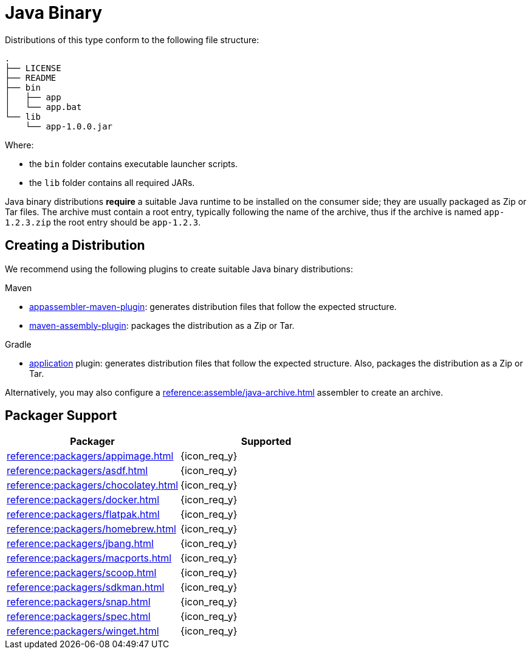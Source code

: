 = Java Binary

Distributions of this type conform to the following file structure:

[source]
----
.
├── LICENSE
├── README
├── bin
│   ├── app
│   └── app.bat
└── lib
    └── app-1.0.0.jar
----

Where:

* the `bin` folder contains executable launcher scripts.
* the `lib` folder contains all required JARs.

Java binary distributions *require* a suitable Java runtime to be installed on the consumer side; they are usually
packaged as Zip or Tar files. The archive must contain a root entry, typically following the name of the archive, thus
if the archive is named `app-1.2.3.zip` the root entry should be `app-1.2.3`.

== Creating a Distribution

We recommend using the following plugins to create suitable Java binary distributions:

.Maven

 * link:https://www.mojohaus.org/appassembler/appassembler-maven-plugin/[appassembler-maven-plugin]: generates distribution
 files that follow the expected structure.
 * link:http://maven.apache.org/plugins/maven-assembly-plugin/[maven-assembly-plugin]: packages the distribution as a Zip
 or Tar.

.Gradle

 * link:https://docs.gradle.org/current/userguide/application_plugin.html[application] plugin: generates distribution
 files that follow the expected structure. Also, packages the distribution as a Zip or Tar.

Alternatively, you may also configure a xref:reference:assemble/java-archive.adoc[] assembler to create an archive.

== Packager Support

[%header, cols="<,^"]
|===
| Packager                                   | Supported
| xref:reference:packagers/appimage.adoc[]   | {icon_req_y}
| xref:reference:packagers/asdf.adoc[]       | {icon_req_y}
| xref:reference:packagers/chocolatey.adoc[] | {icon_req_y}
| xref:reference:packagers/docker.adoc[]     | {icon_req_y}
| xref:reference:packagers/flatpak.adoc[]    | {icon_req_y}
| xref:reference:packagers/homebrew.adoc[]   | {icon_req_y}
| xref:reference:packagers/jbang.adoc[]      | {icon_req_y}
| xref:reference:packagers/macports.adoc[]   | {icon_req_y}
| xref:reference:packagers/scoop.adoc[]      | {icon_req_y}
| xref:reference:packagers/sdkman.adoc[]     | {icon_req_y}
| xref:reference:packagers/snap.adoc[]       | {icon_req_y}
| xref:reference:packagers/spec.adoc[]       | {icon_req_y}
| xref:reference:packagers/winget.adoc[]     | {icon_req_y}
|===



